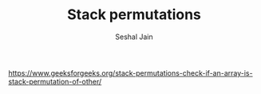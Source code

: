 #+TITLE: Stack permutations
#+AUTHOR: Seshal Jain
#+TAGS[]: st_q
https://www.geeksforgeeks.org/stack-permutations-check-if-an-array-is-stack-permutation-of-other/
